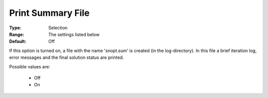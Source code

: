 .. _option-SNOPT-print_summary_file:


Print Summary File
==================



:Type:	Selection	
:Range:	The settings listed below	
:Default:	Off	



If this option is turned on, a file with the name 'snopt.sum' is created (in the log-directory). In this file a brief iteration log, error messages and the final solution status are printed.



Possible values are:



    *	Off
    *	On




